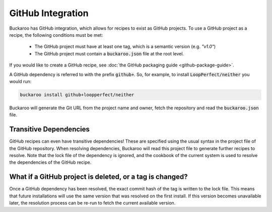 GitHub Integration
==================

Buckaroo has GitHub integration, which allows for recipes to exist as GitHub projects. To use a GitHub project as a recipe, the following conditions must be met:

 - The GitHub project must have at least one tag, which is a semantic version (e.g. `"v1.0"`)
 - The GitHub project must contain a :code:`buckaroo.json` file at the root level.

If you would like to create a GitHub recipe, see :doc:`the GitHub packaging guide <github-package-guide>`.

A GitHub dependency is referred to with the prefix :code:`github+`. So, for example, to install :code:`LoopPerfect/neither` you would run:

.. code-block:: bash

   buckaroo install github+loopperfect/neither

Buckaroo will generate the Git URL from the project name and owner, fetch the repository and read the :code:`buckaroo.json` file.


Transitive Dependencies
-----------------------

GitHub recipes can even have transitive dependencies! These are specified using the usual syntax in the project file of the GitHub repository. When resolving dependencies, Buckaroo will read this project file to generate further recipes to resolve. Note that the lock file of the dependency is ignored, and the cookbook of the current system is used to resolve the dependencies of the GitHub recipe.


What if a GitHub project is deleted, or a tag is changed?
---------------------------------------------------------

Once a GitHub dependency has been resolved, the exact commit hash of the tag is written to the lock file. This means that future installations will use the same version that was resolved on the first install. If this version becomes unavailable later, the resolution process can be re-run to fetch the current available version.
